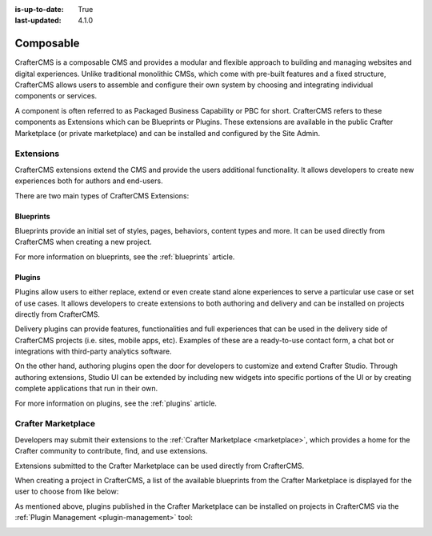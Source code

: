 :is-up-to-date: True
:last-updated: 4.1.0

.. index:: Composable, Composable DXP, Composable CMS, Composable Digital Experience Platform, Composable Digital Experience

.. _composable:

==========
Composable
==========

CrafterCMS is a composable CMS and provides a modular and flexible approach to building and managing websites and digital experiences. Unlike traditional monolithic CMSs, which come with pre-built features and a fixed structure, CrafterCMS allows users to assemble and configure their own system by choosing and integrating individual components or services.

A component is often referred to as Packaged Business Capability or PBC for short. CrafterCMS refers to these components as Extensions which can be Blueprints or Plugins. These extensions are available in the public Crafter Marketplace (or private marketplace) and can be installed and configured by the Site Admin.

.. _extensions:

----------
Extensions
----------

CrafterCMS extensions extend the CMS and provide the users additional functionality. It allows developers
to create new experiences both for authors and end-users.

There are two main types of CrafterCMS Extensions:

^^^^^^^^^^
Blueprints
^^^^^^^^^^

Blueprints provide an initial set of styles, pages, behaviors, content types and more.
It can be used directly from CrafterCMS when creating a new project.

For more information on blueprints, see the :ref:`blueprints` article.

^^^^^^^
Plugins
^^^^^^^

Plugins allow users to either replace, extend or even create stand alone experiences to serve a particular
use case or set of use cases. It allows developers to create extensions to both authoring and delivery and
can be installed on projects directly from CrafterCMS.

Delivery plugins can provide features, functionalities and full experiences that can be used in
the delivery side of CrafterCMS projects (i.e. sites, mobile apps, etc). Examples of these are a
ready-to-use contact form, a chat bot or integrations with third-party analytics software.

On the other hand, authoring plugins open the door for developers to customize and extend Crafter
Studio. Through authoring extensions, Studio UI can be extended by including new widgets into specific
portions of the UI or by creating complete applications that run in their own.

For more information on plugins, see the :ref:`plugins` article.

-------------------
Crafter Marketplace
-------------------

Developers may submit their extensions to the :ref:`Crafter Marketplace <marketplace>`, which provides a
home for the Crafter community to contribute, find, and use extensions.

Extensions submitted to the Crafter Marketplace can be used directly from CrafterCMS.

When creating a project in CrafterCMS, a list of the available blueprints from the Crafter Marketplace is
displayed for the user to choose from like below:

.. image:: /_static/images/developer/plugins/marketplace-blueprints.webp
   :alt: Marketplace Blueprints
   :width: 60%
   :align: center

As mentioned above, plugins published in the Crafter Marketplace can be installed on projects in CrafterCMS
via the :ref:`Plugin Management <plugin-management>` tool:

.. image:: /_static/images/developer/plugins/marketplace-site-plugins.webp
   :alt: Marketplace Plugins
   :width: 60%
   :align: center